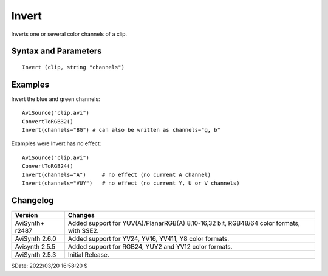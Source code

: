 ======
Invert
======

Inverts one or several color channels of a clip.


Syntax and Parameters
----------------------

::

    Invert (clip, string "channels")

.. describe:: clip

    Source clip; all color formats supported.

.. describe:: channels

    | Defines which channels should be inverted by their initial letters, e.g.
      "R" (=red).
    | Any letters that don't correspond to a channel in the current colorspace
      are ignored.
    | Valid channel letters are:

    * R, G, B, A for RGB(A) clips.
    * Y, U, V, A for YUV(A) clips.

    | Letters are not case sensitive and may be given in any order.
    | By default, all channels of the current colorspace are inverted.

    Default: "RGBA" if input clip is RGB, "YUVA" if input clip is YUV.


Examples
---------

Invert the blue and green channels::

    AviSource("clip.avi")
    ConvertToRGB32()
    Invert(channels="BG") # can also be written as channels="g, b"

Examples were Invert has no effect::

    AviSource("clip.avi")
    ConvertToRGB24()
    Invert(channels="A")     # no effect (no current A channel)
    Invert(channels="VUY")   # no effect (no current Y, U or V channels)


Changelog
---------

+-----------------+--------------------------------------------------------+
| Version         | Changes                                                |
+=================+========================================================+
| AviSynth+ r2487 | Added support for YUV(A)/PlanarRGB(A) 8,10-16,32 bit,  |
|                 | RGB48/64 color formats, with SSE2.                     |
+-----------------+--------------------------------------------------------+
| AviSynth 2.6.0  | Added support for YV24, YV16, YV411, Y8 color formats. |
+-----------------+--------------------------------------------------------+
| Avisynth 2.5.5  | Added support for RGB24, YUY2 and YV12 color formats.  |
+-----------------+--------------------------------------------------------+
| AviSynth 2.5.3  | Initial Release.                                       |
+-----------------+--------------------------------------------------------+

$Date: 2022/03/20 16:58:20 $
